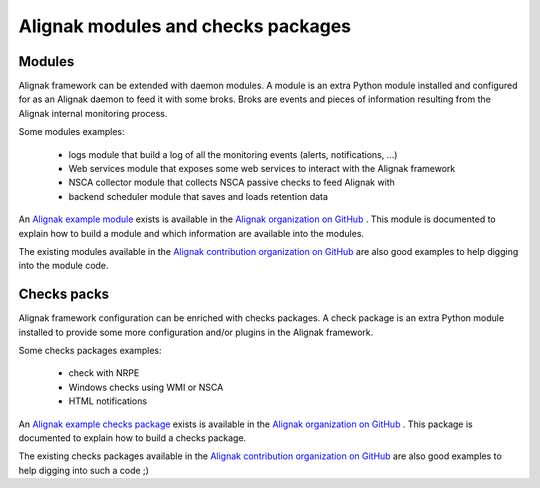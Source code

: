 .. _contributing/modules-and-checks-packages:

===================================
Alignak modules and checks packages
===================================


Modules
=======

Alignak framework can be extended with daemon modules. A module is an extra Python module installed and configured for as an Alignak daemon to feed it with some broks.
Broks are events and pieces of information resulting from the Alignak internal monitoring process.

Some modules examples:

    * logs module that build a log of all the monitoring events (alerts, notifications, ...)
    * Web services module that exposes some web services to interact with the Alignak framework
    * NSCA collector module that collects NSCA passive checks to feed Alignak with
    * backend scheduler module that saves and loads retention data


An `Alignak example module`_ exists is available in the `Alignak organization on GitHub`_ .
This module is documented to explain how to build a module and which information are available into the modules.

The existing modules available in the `Alignak contribution organization on GitHub`_ are also good examples to help digging into the module code.


Checks packs
============

Alignak framework configuration can be enriched with checks packages. A check package is an extra
Python module installed to provide some more configuration and/or plugins in the Alignak framework.

Some checks packages examples:

    * check with NRPE
    * Windows checks using WMI or NSCA
    * HTML notifications


An `Alignak example checks package`_ exists is available in the `Alignak organization on GitHub`_ .
This package is documented to explain how to build a checks package.

The existing checks packages available in the `Alignak contribution organization on GitHub`_
are also good examples to help digging into such a code ;)


.. _Alignak contribution organization on GitHub: https://github.com/Alignak-monitoring
.. _Alignak organization on GitHub: https://github.com/Alignak-monitoring
.. _Alignak example module: https://github.com/Alignak-monitoring/alignak-module-example
.. _Alignak example checks package: https://github.com/Alignak-monitoring/alignak-checks-example
